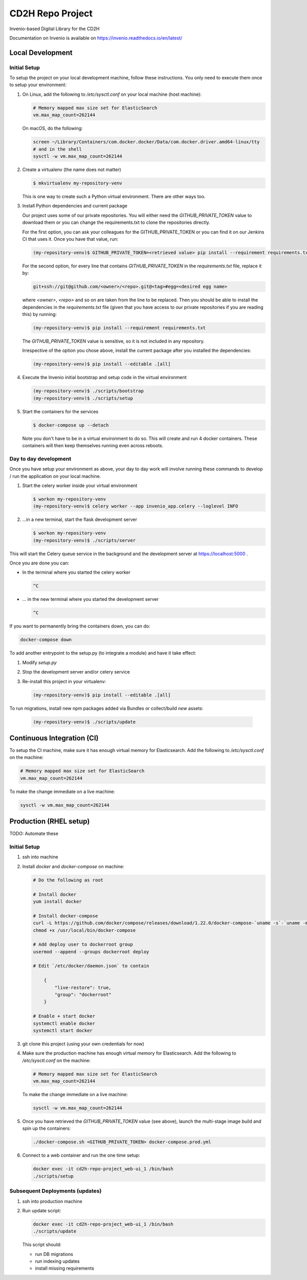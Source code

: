 ..
    Copyright (C) 2018 NU,FSM,GHSL.

    CD2H Repo Project is free software; you can redistribute it and/or modify it
    under the terms of the MIT License; see LICENSE file for more details.

===================
 CD2H Repo Project
===================

.. image:: https://img.shields.io/travis/galterlibrary/cd2h-repo-project.svg
        :target: https://travis-ci.org/galterlibrary/cd2h-repo-project

.. image:: https://img.shields.io/coveralls/galterlibrary/cd2h-repo-project.svg
        :target: https://coveralls.io/r/galterlibrary/cd2h-repo-project

.. image:: https://img.shields.io/github/license/galterlibrary/cd2h-repo-project.svg
        :target: https://github.com/galterlibrary/cd2h-repo-project/blob/master/LICENSE

Invenio-based Digital Library for the CD2H

Documentation on Invenio is available on
https://invenio.readthedocs.io/en/latest/


Local Development
===================

Initial Setup
-------------

To setup the project on your local development machine, follow these
instructions. You only need to execute them once to setup your environment:

1.  On Linux, add the following to `/etc/sysctl.conf` on your local machine
    (host machine):

    .. code-block::

        # Memory mapped max size set for ElasticSearch
        vm.max_map_count=262144

    On macOS, do the following:

    .. code-block::

        screen ~/Library/Containers/com.docker.docker/Data/com.docker.driver.amd64-linux/tty
        # and in the shell
        sysctl -w vm.max_map_count=262144

2.  Create a virtualenv (the name does not matter)

    .. code-block::

        $ mkvirtualenv my-repository-venv

    This is one way to create such a Python virtual environment. There are other
    ways too.

3.  Install Python dependencies and current package

    Our project uses some of our private repositories. You will either need
    the `GITHUB_PRIVATE_TOKEN` value to download them or you can change the
    requirements.txt to clone the repositories directly.

    For the first option, you can ask your colleagues for the GITHUB_PRIVATE_TOKEN
    or you can find it on our Jenkins CI that uses it. Once you have that
    value, run:

    .. code-block::

        (my-repository-venv)$ GITHUB_PRIVATE_TOKEN=<retrieved value> pip install --requirement requirements.txt

    For the second option, for every line that contains
    `GITHUB_PRIVATE_TOKEN` in the `requirements.txt` file, replace it by:

    .. code-block::

        git+ssh://git@github.com/<owner>/<repo>.git@<tag>#egg=<desired egg name>

    where `<owner>`, `<repo>` and so on are taken from the line to be replaced.
    Then you should be able to install the dependencies in the
    `requirements.txt` file (given that you have access to our private repositories
    if you are reading this) by running:

    .. code-block::

        (my-repository-venv)$ pip install --requirement requirements.txt

    The `GITHUB_PRIVATE_TOKEN` value is sensitive, so it is not included in any
    repository.

    Irrespective of the option you chose above, install the current package
    after you installed the dependencies:

    .. code-block::

        (my-repository-venv)$ pip install --editable .[all]

4.  Execute the Invenio initial bootstrap and setup code in the virtual environment

    .. code-block::

        (my-repository-venv)$ ./scripts/bootstrap
        (my-repository-venv)$ ./scripts/setup

5.  Start the containers for the services

    .. code-block::

        $ docker-compose up --detach

    Note you don't have to be in a virtual environment to do so.
    This will create and run 4 docker containers. These containers will then
    keep themselves running even across reboots.

Day to day development
----------------------

Once you have setup your environment as above, your day to day work will
involve running these commands to develop / run the application on your local
machine.

1.  Start the celery worker inside your virtual environment

    .. code-block:: console

        $ workon my-repository-venv
        (my-repository-venv)$ celery worker --app invenio_app.celery --loglevel INFO

2.  ...in a new terminal, start the flask development server

    .. code-block:: console

        $ workon my-repository-venv
        (my-repository-venv)$ ./scripts/server

This will start the Celery queue service in the background and the development
server at https://localhost:5000 .

Once you are done you can:


-   In the terminal where you started the celery worker

    .. code-block:: console

        ^C

-   ... in the new terminal where you started the development server

    .. code-block:: console

        ^C

If you want to permanently bring the containers down, you can do:

.. code-block:: console

    docker-compose down

To add another entrypoint to the setup.py (to integrate a module) and have it
take effect:

1.  Modify `setup.py`
2.  Stop the development server and/or celery service
3.  Re-install this project in your virtualenv:

    .. code-block:: console

        (my-repository-venv)$ pip install --editable .[all]

To run migrations, install new npm packages added via Bundles or collect/build
*new* assets:

    .. code-block:: console

        (my-repository-venv)$ ./scripts/update


Continuous Integration (CI)
===================

To setup the CI machine, make sure it has enough virtual memory
for Elasticsearch. Add the following to `/etc/sysctl.conf` on the machine:

.. code-block::

    # Memory mapped max size set for ElasticSearch
    vm.max_map_count=262144

To make the change immediate on a live machine:

.. code-block::

    sysctl -w vm.max_map_count=262144


Production (RHEL setup)
===================

TODO: Automate these

Initial Setup
-------------

1. ssh into machine
2.  Install `docker` and `docker-compose` on machine:

    .. code-block::

        # Do the following as root

        # Install docker
        yum install docker

        # Install docker-compose
        curl -L https://github.com/docker/compose/releases/download/1.22.0/docker-compose-`uname -s`-`uname -m` -o /usr/local/bin/docker-compose
        chmod +x /usr/local/bin/docker-compose

        # Add deploy user to dockerroot group
        usermod --append --groups dockerroot deploy

        # Edit `/etc/docker/daemon.json` to contain

            {
                "live-restore": true,
                "group": "dockerroot"
            }

        # Enable + start docker
        systemctl enable docker
        systemctl start docker

3. git clone this project (using your own credentials for now)
4.  Make sure the production machine has enough virtual memory for Elasticsearch.
    Add the following to `/etc/sysctl.conf` on the machine:

    .. code-block::

        # Memory mapped max size set for ElasticSearch
        vm.max_map_count=262144

    To make the change immediate on a live machine:

    .. code-block::

        sysctl -w vm.max_map_count=262144

5.  Once you have retrieved the `GITHUB_PRIVATE_TOKEN` value (see above), launch
    the multi-stage image build and spin up the containers:

    .. code-block::

        ./docker-compose.sh <GITHUB_PRIVATE_TOKEN> docker-compose.prod.yml

6.  Connect to a web container and run the one time setup:

    .. code-block::

        docker exec -it cd2h-repo-project_web-ui_1 /bin/bash
        ./scripts/setup

Subsequent Deployments (updates)
--------------------------------

1. ssh into production machine
2.  Run update script:

    .. code-block::

        docker exec -it cd2h-repo-project_web-ui_1 /bin/bash
        ./scripts/update

    This script should:

    * run DB migrations
    * run indexing updates
    * install missing requirements
